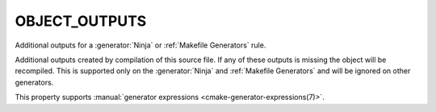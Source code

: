 OBJECT_OUTPUTS
--------------

Additional outputs for a :generator:`Ninja` or :ref:`Makefile Generators` rule.

Additional outputs created by compilation of this source file.  If any
of these outputs is missing the object will be recompiled.  This is
supported only on the :generator:`Ninja` and :ref:`Makefile Generators`
and will be ignored on other generators.

This property supports
:manual:`generator expressions <cmake-generator-expressions(7)>`.
